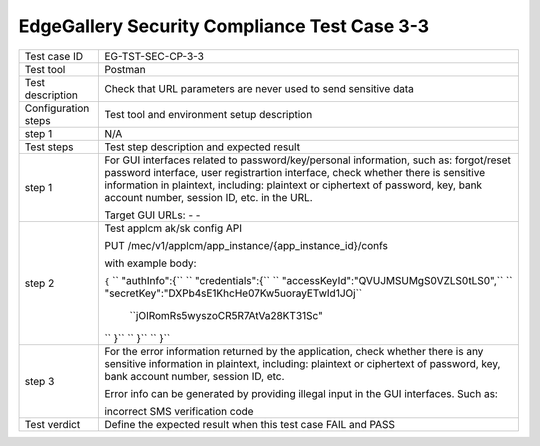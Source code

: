 *********************************************
EdgeGallery Security Compliance Test Case 3-3
*********************************************

+--------------+--------------------------------------------------------------+
|Test case ID  | EG-TST-SEC-CP-3-3                                            |
|              |                                                              |
+--------------+--------------------------------------------------------------+
|Test tool     | Postman                                                      |
|              |                                                              |
|              |                                                              |
+--------------+--------------------------------------------------------------+
|Test          | Check that URL parameters are never used to send sensitive   |
|description   | data                                                         |
|              |                                                              |
+--------------+--------------------------------------------------------------+
|Configuration | Test tool and environment setup description                  |
|steps         |                                                              |
+--------------+--------------------------------------------------------------+
|step 1        | N/A                                                          |
|              |                                                              |
|              |                                                              |
+--------------+--------------------------------------------------------------+
|Test          | Test step description and expected result                    |
|steps         |                                                              |
+--------------+--------------------------------------------------------------+
|step 1        | For GUI interfaces related to password/key/personal          |
|              | information, such as: forgot/reset password interface, user  |
|              | registrartion interface, check whether there is sensitive    |
|              | information in plaintext, including: plaintext or ciphertext |
|              | of password, key, bank account number, session ID, etc. in   |
|              | the URL.                                                     |
|              |                                                              |
|              | Target GUI URLs:                                             |
|              | -                                                            |
|              | -                                                            |
|              |                                                              |
+--------------+--------------------------------------------------------------+
|step 2        | Test applcm ak/sk config API                                 |
|              |                                                              |
|              | PUT /mec/v1/applcm/app_instance/{app_instance_id}/confs      |
|              |                                                              |
|              | with example body:                                           |
|              |                                                              |
|              | ``{``                                                        |
|              | ``   "authInfo":{``                                          |
|              | ``       "credentials":{``                                   |
|              | ``           "accessKeyId":"QVUJMSUMgS0VZLS0tLS0",``         |
|              | ``           "secretKey":"DXPb4sE1KhcHe07Kw5uorayETwId1JOj`` |
|              |                         ``jOIRomRs5wyszoCR5R7AtVa28KT31Sc"   |
|              | ``        }``                                                |
|              | ``    }``                                                    |
|              | `` }``                                                       |
|              |                                                              |
+--------------+--------------------------------------------------------------+
|step 3        | For the error information returned by the application, check |
|              | whether there is any sensitive information in plaintext,     |
|              | including: plaintext or ciphertext of password, key, bank    |
|              | account number, session ID, etc.                             |
|              |                                                              |
|              | Error info can be generated by providing illegal input in    |
|              | the GUI interfaces. Such as:                                 |
|              |                                                              |
|              | incorrect SMS verification code                              |
|              |                                                              |
+--------------+--------------------------------------------------------------+
|Test verdict  | Define the expected result when this test case FAIL and PASS |
|              |                                                              |
|              |                                                              |
+--------------+--------------------------------------------------------------+